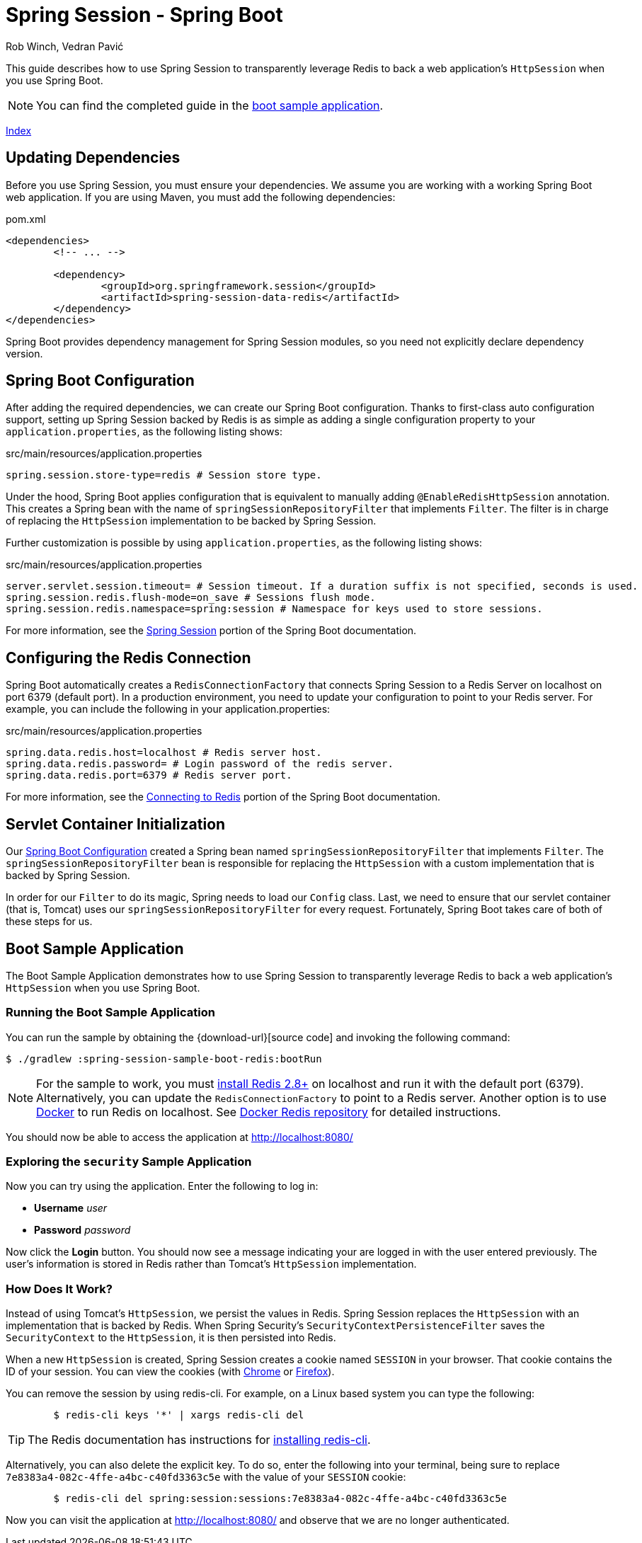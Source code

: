= Spring Session - Spring Boot
Rob Winch, Vedran Pavić
:stylesdir: ../
:highlightjsdir: ../js/highlight
:docinfodir: guides

This guide describes how to use Spring Session to transparently leverage Redis to back a web application's `HttpSession` when you use Spring Boot.

NOTE: You can find the completed guide in the <<boot-sample, boot sample application>>.

[#index-link]
link:../index.html[Index]

== Updating Dependencies

Before you use Spring Session, you must ensure your dependencies.
We assume you are working with a working Spring Boot web application.
If you are using Maven, you must add the following dependencies:

====
.pom.xml
[source,xml]
[subs="verbatim,attributes"]
----
<dependencies>
	<!-- ... -->

	<dependency>
		<groupId>org.springframework.session</groupId>
		<artifactId>spring-session-data-redis</artifactId>
	</dependency>
</dependencies>
----
====

Spring Boot provides dependency management for Spring Session modules, so you need not explicitly declare dependency version.

[[boot-spring-configuration]]
== Spring Boot Configuration

After adding the required dependencies, we can create our Spring Boot configuration.
Thanks to first-class auto configuration support, setting up Spring Session backed by Redis is as simple as adding a single configuration property to your `application.properties`, as the following listing shows:

====
.src/main/resources/application.properties
----
spring.session.store-type=redis # Session store type.
----
====

Under the hood, Spring Boot applies configuration that is equivalent to manually adding `@EnableRedisHttpSession` annotation.
This creates a Spring bean with the name of `springSessionRepositoryFilter` that implements `Filter`.
The filter is in charge of replacing the `HttpSession` implementation to be backed by Spring Session.

Further customization is possible by using `application.properties`, as the following listing shows:

====
.src/main/resources/application.properties
----
server.servlet.session.timeout= # Session timeout. If a duration suffix is not specified, seconds is used.
spring.session.redis.flush-mode=on_save # Sessions flush mode.
spring.session.redis.namespace=spring:session # Namespace for keys used to store sessions.
----
====

For more information, see the https://docs.spring.io/spring-boot/docs/{spring-boot-version}/reference/htmlsingle/#boot-features-session[Spring Session] portion of the Spring Boot documentation.

[[boot-redis-configuration]]
== Configuring the Redis Connection

Spring Boot automatically creates a `RedisConnectionFactory` that connects Spring Session to a Redis Server on localhost on port 6379 (default port).
In a production environment, you need to update your configuration to point to your Redis server.
For example, you can include the following in your application.properties:

====
.src/main/resources/application.properties
----
spring.data.redis.host=localhost # Redis server host.
spring.data.redis.password= # Login password of the redis server.
spring.data.redis.port=6379 # Redis server port.
----
====

For more information, see the https://docs.spring.io/spring-boot/docs/{spring-boot-version}/reference/htmlsingle/#boot-features-connecting-to-redis[Connecting to Redis] portion of the Spring Boot documentation.

[[boot-servlet-configuration]]
== Servlet Container Initialization

Our <<boot-spring-configuration,Spring Boot Configuration>> created a Spring bean named `springSessionRepositoryFilter` that implements `Filter`.
The `springSessionRepositoryFilter` bean is responsible for replacing the `HttpSession` with a custom implementation that is backed by Spring Session.

In order for our `Filter` to do its magic, Spring needs to load our `Config` class.
Last, we need to ensure that our servlet container (that is, Tomcat) uses our `springSessionRepositoryFilter` for every request.
Fortunately, Spring Boot takes care of both of these steps for us.

[[boot-sample]]
== Boot Sample Application

The Boot Sample Application demonstrates how to use Spring Session to transparently leverage Redis to back a web application's `HttpSession` when you use Spring Boot.

[[boot-running]]
=== Running the Boot Sample Application

You can run the sample by obtaining the {download-url}[source code] and invoking the following command:

====
----
$ ./gradlew :spring-session-sample-boot-redis:bootRun
----
====

NOTE: For the sample to work, you must https://redis.io/download[install Redis 2.8+] on localhost and run it with the default port (6379).
Alternatively, you can update the `RedisConnectionFactory` to point to a Redis server.
Another option is to use https://www.docker.com/[Docker] to run Redis on localhost. See https://hub.docker.com/_/redis/[Docker Redis repository] for detailed instructions.

You should now be able to access the application at http://localhost:8080/

[[boot-explore]]
=== Exploring the `security` Sample Application

Now you can try using the application. Enter the following to log in:

* *Username* _user_
* *Password* _password_

Now click the *Login* button.
You should now see a message indicating your are logged in with the user entered previously.
The user's information is stored in Redis rather than Tomcat's `HttpSession` implementation.

[[boot-how]]
=== How Does It Work?

Instead of using Tomcat's `HttpSession`, we persist the values in Redis.
Spring Session replaces the `HttpSession` with an implementation that is backed by Redis.
When Spring Security's `SecurityContextPersistenceFilter` saves the `SecurityContext` to the `HttpSession`, it is then persisted into Redis.

When a new `HttpSession` is created, Spring Session creates a cookie named `SESSION` in your browser.
That cookie contains the ID of your session.
You can view the cookies (with https://developers.google.com/web/tools/chrome-devtools/manage-data/cookies[Chrome] or https://developer.mozilla.org/en-US/docs/Tools/Storage_Inspector[Firefox]).

You can remove the session by using redis-cli.
For example, on a Linux based system you can type the following:

====
----
	$ redis-cli keys '*' | xargs redis-cli del
----
====

TIP: The Redis documentation has instructions for https://redis.io/topics/quickstart[installing redis-cli].

Alternatively, you can also delete the explicit key.
To do so, enter the following into your terminal, being sure to replace `7e8383a4-082c-4ffe-a4bc-c40fd3363c5e` with the value of your `SESSION` cookie:

====
----
	$ redis-cli del spring:session:sessions:7e8383a4-082c-4ffe-a4bc-c40fd3363c5e
----
====

Now you can visit the application at http://localhost:8080/ and observe that we are no longer authenticated.
